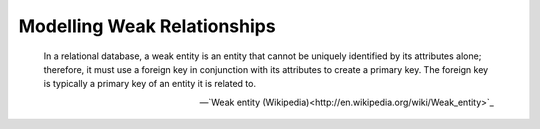 Modelling Weak Relationships
============================

    In a relational database, a weak entity is an entity that cannot be uniquely
    identified by its attributes alone; therefore, it must use a foreign key in
    conjunction with its attributes to create a primary key. The foreign key is
    typically a primary key of an entity it is related to.

    -- `Weak entity (Wikipedia)<http://en.wikipedia.org/wiki/Weak_entity>`_